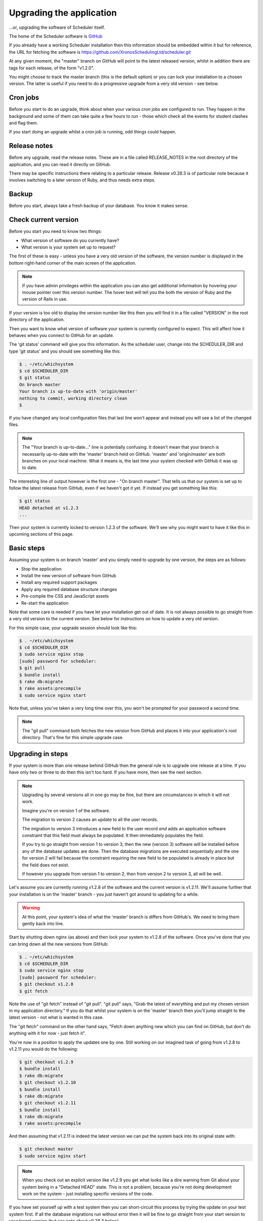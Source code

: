 Upgrading the application
=========================

...or, upgrading the software of Scheduler itself.

The home of the Scheduler software is
`GitHub <https://github.com/XronosSchedulingLtd/scheduler>`_

If you already have a working Scheduler installation then this information
should be embedded within it but for reference, the URL for fetching
the software is https://github.com/XronosSchedulingLtd/scheduler.git

At any given moment, the "master" branch on GitHub will point to the latest
released version, whilst in addition there are tags for each release, of the
form "v1.2.0".

You might choose to track the master branch (this is the default option)
or you can lock your installation to a chosen version.  The latter is useful
if you need to do a progressive upgrade from a very old version - see below.

---------
Cron jobs
---------

Before you start to do an upgrade, think about when your various
cron jobs are configured to run.  They happen in the background and
some of them can take quite a few hours to run - those which check
all the events for student clashes and flag them.

If you start doing an upgrade whilst a cron job is running, odd things
could happen.

-------------
Release notes
-------------

Before any upgrade, read the release notes.  These are in a file
called RELEASE_NOTES in the root directory of the application, and
you can read it directly on GitHub.

There may be specific instructions there relating to a particular
release.  Release v0.28.3 is of particular note because it involves
switching to a later version of Ruby, and thus needs extra steps.

------
Backup
------

Before you start, always take a fresh backup of your database.  You
know it makes sense.

---------------------
Check current version
---------------------

Before you start you need to know two things:

* What version of software do you currently have?
* What version is your system set up to request?

The first of these is easy - unless you have a very old version of the
software, the version number is displayed in the bottom right-hand corner
of the main screen of the application.

.. note::

  If you have admin privileges within the application you can also get
  additional information by hovering your mouse pointer over this version
  number.  The hover text will tell you the both the version of Ruby and
  the version of Rails in use.

If your version is too old to display the version number like this then
you will find it in a file called "VERSION" in the root directory of
the application.

Then you want to know what version of software your system is currently
configured to expect.  This will affect how it behaves when you connect
to GitHub for an update.

The 'git status' command will give you this information.  As the scheduler
user, change into the SCHEDULER_DIR and type 'git status' and you should see
something like this:

.. code-block:: console

  $ . ~/etc/whichsystem
  $ cd $SCHEDULER_DIR
  $ git status
  On branch master
  Your branch is up-to-date with 'origin/master'
  nothing to commit, working directory clean
  $

If you have changed any local configuration files that last line won't
appear and instead you will see a list of the changed files.

.. note::

  The "Your branch is up-to-date..." line is potentially confusing.  It
  doesn't mean that your branch is necessarily up-to-date with the
  'master' branch held on GitHub.  'master' and 'origin/master' are both
  branches on your local machine.  What it means is, the last time
  your system checked with GitHub it was up to date.

The interesting line of output however is the first one - "On branch master".
That tells us that our system is set up to follow the latest release
from GitHub, even if we haven't got it yet.  If instead you get something
like this:

.. code-block:: console

  $ git status
  HEAD detached at v1.2.3
  ...

Then your system is currently locked to version 1.2.3 of the software.
We'll see why you might want to have it like this in upcoming sections
of this page.

-----------
Basic steps
-----------

Assuming your system is on branch 'master' and you simply need to upgrade
by one version, the steps are as follows:

* Stop the application
* Install the new version of software from GitHub
* Install any required support packages
* Apply any required database structure changes
* Pre-compile the CSS and JavaScript assets
* Re-start the application

Note that some care is needed if you have let your installation get
out of date.  It is not always possible to go straight from a very old
version to the current version.  See below for instructions on how to
update a very old version.

For this simple case, your upgrade session should look like this:

.. code-block:: console

  $ . ~/etc/whichsystem
  $ cd $SCHEDULER_DIR
  $ sudo service nginx stop
  [sudo] password for scheduler:
  $ git pull
  $ bundle install
  $ rake db:migrate
  $ rake assets:precompile
  $ sudo service nginx start

Note that, unless you've taken a very long time over this, you won't be
prompted for your password a second time.

.. note::

  The "git pull" command both fetches the new version from GitHub and
  places it into your application's root directory.  That's fine for
  this simple upgrade case.

------------------
Upgrading in steps
------------------

If your system is more than one release behind GitHub then the general
rule is to upgrade one release at a time.  If you have only two or three
to do then this isn't too hard.  If you have more, then see the next section.

.. note::

  Upgrading by several versions all in one go may be fine, but there
  are circumstances in which it will not work.

  Imagine you're on version 1 of the software.

  The migration to version 2 causes an update to all the user records.

  The migration to version 3 introduces a new field to the user record
  *and* adds an application software constraint that this field must always
  be populated.  It then immediately populates the field.

  If you try to go straight from version 1 to version 3, then the
  new (version 3) software will be installed before any of the database
  updates are done.  Then the database migrations are executed sequentially
  and the one for version 2 will fail because the constraint requiring the
  new field to be populated is already in place but the field does not
  exist.

  If however you upgrade from version 1 to version 2, then from version 2
  to version 3, all will be well.


Let's assume you are currently running v1.2.8 of the software
and the current version is v1.2.11.  We'll assume further that your
installation is on the 'master' branch - you just haven't got around to
updating for a while.

.. warning::

  At this point, your system's idea of what the 'master' branch is
  differs from GitHub's.  We need to bring them gently back into line.

Start by shutting down nginx (as above) and then lock your system to
v1.2.8 of the software.  Once you've done that you can bring down
all the new versions from GitHub:

.. code-block:: console

  $ . ~/etc/whichsystem
  $ cd $SCHEDULER_DIR
  $ sudo service nginx stop
  [sudo] password for scheduler:
  $ git checkout v1.2.8
  $ git fetch

Note the use of "git fetch" instead of "git pull".  "git pull" says,
"Grab the latest of everything and put my chosen version in my
application directory."  If you do that whilst your system is on the
'master' branch then you'll jump straight to the latest version - not
what is wanted in this case.

The "git fetch" command on the other hand says, "Fetch down anything new
which you can find on GitHub, but don't do anything with it for now -
just fetch it".

You're now in a position to apply the updates one by one.  Still working
on our imagined task of going from v1.2.8 to v1.2.11 you would do the
following:

.. code-block:: console

  $ git checkout v1.2.9
  $ bundle install
  $ rake db:migrate
  $ git checkout v1.2.10
  $ bundle install
  $ rake db:migrate
  $ git checkout v1.2.11
  $ bundle install
  $ rake db:migrate
  $ rake assets:precompile

And then assuming that v1.2.11 is indeed the latest version we can put
the system back into its original state with:

.. code-block:: console

  $ git checkout master
  $ sudo service nginx start

.. note::

  When you check out an explicit version like v1.2.9 you get what looks
  like a dire warning from Git about your system being in a "Detached
  HEAD" state.  This is not a problem, because you're not doing development
  work on the system - just installing specific versions of the code.

If you have set yourself up with a test system then you can short-circuit
this process by trying the update on your test system first.  If all the
database migrations run without error then it will be fine to go straight
from your start version to your target version (but see note about v0.28.3
below).

